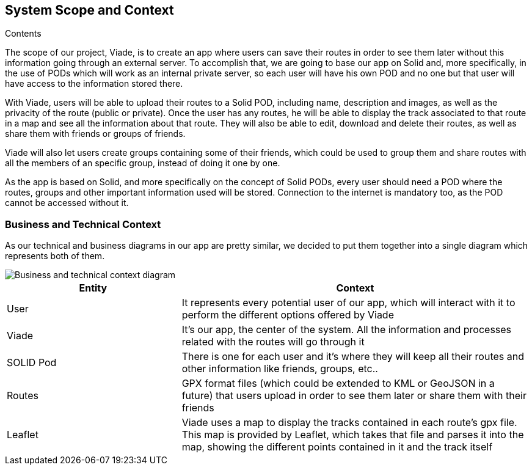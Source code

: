 [[section-system-scope-and-context]]
== System Scope and Context


****
.Contents
The scope of our project, Viade, is to create an app where users can save their routes in order to see them later without this information going through an external server. To accomplish that, we are going to base our app on Solid and, more specifically, in the use of PODs which will work as an internal private server, so each user will have his own POD and no one but that user will have access to the information stored there.

With Viade, users will be able to upload their routes to a Solid POD, including name, description and images, as well as the privacity of the route (public or private). Once the user has any routes, he will be able to display the track associated to that route in a map and see all the information about that route. They will also be able to edit, download and delete their routes, as well as share them with friends or groups of friends.

Viade will also let users create groups containing some of their friends, which could be used to group them and share routes with all the members of an specific group, instead of doing it one by one.

As the app is based on Solid, and more specifically on the concept of Solid PODs, every user should need a POD where the routes, groups and other important information used will be stored. Connection to the internet is mandatory too, as the POD cannot be accessed without it.

****


=== Business and Technical Context

****
As our technical and business diagrams in our app are pretty similar, we decided to put them together into a single diagram which represents both of them.

image::03_technicalAndBusinessContext.png[Business and technical context diagram]

[options="header",cols="1,2"]
|===
|Entity|Context
| User | It represents every potential user of our app, which will interact with it to perform the different options offered by Viade
| Viade | It's our app, the center of the system. All the information and processes related with the routes will go through it
| SOLID Pod | There is one for each user and it's where they will keep all their routes and other information like friends, groups, etc..
| Routes | GPX format files (which could be extended to KML or GeoJSON in a future) that users upload in order to see them later or share them with their friends
| Leaflet | Viade uses a map to display the tracks contained in each route's gpx file. This map is provided by Leaflet, which takes that file and parses it into the map, showing the different points contained in it and the track itself
|===

****
